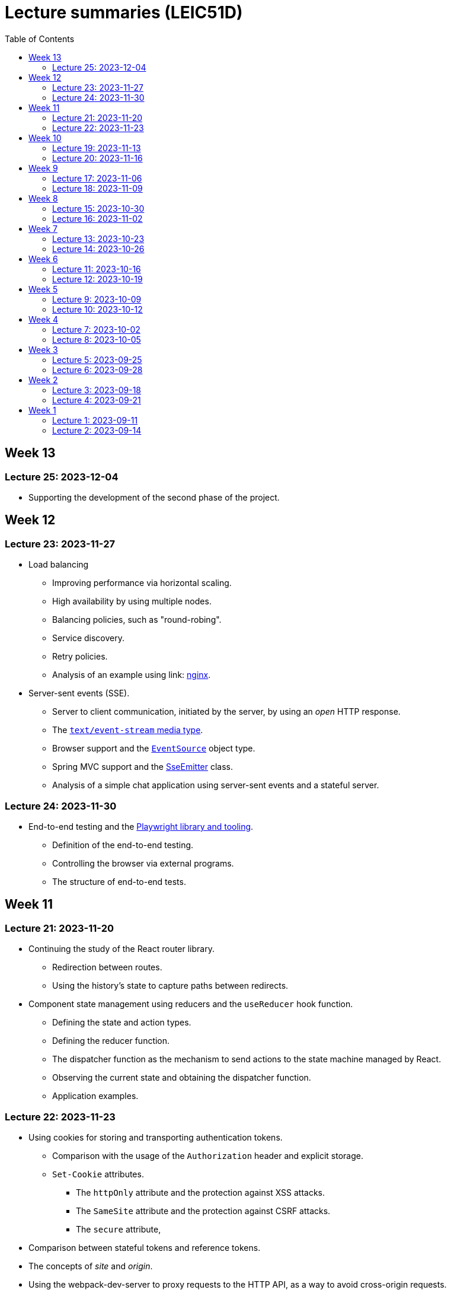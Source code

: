 = Lecture summaries (LEIC51D)
:toc: auto

== Week 13

=== Lecture 25: 2023-12-04

* Supporting the development of the second phase of the project.

== Week 12

=== Lecture 23: 2023-11-27

* Load balancing
** Improving performance via horizontal scaling.
** High availability by using multiple nodes.
** Balancing policies, such as "round-robing".
** Service discovery.
** Retry policies.
** Analysis of an example using link: https://www.nginx.com[nginx].

* Server-sent events (SSE).
** Server to client communication, initiated by the server, by using an _open_ HTTP response.
** The link:https://developer.mozilla.org/en-US/docs/Web/API/Server-sent_events/Using_server-sent_events#event_stream_format[`text/event-stream` media type].
** Browser support and the link:https://developer.mozilla.org/en-US/docs/Web/API/Server-sent_events/Using_server-sent_events[`EventSource`] object type.
** Spring MVC support and the link:https://docs.spring.io/spring-framework/docs/current/javadoc-api/org/springframework/web/servlet/mvc/method/annotation/SseEmitter.html[SseEmitter] class.
** Analysis of a simple chat application using server-sent events and a stateful server.

=== Lecture 24: 2023-11-30

* End-to-end testing and the link:https://playwright.dev[Playwright library and tooling]. 
** Definition of the end-to-end testing.
** Controlling the browser via external programs.
** The structure of end-to-end tests.

== Week 11

=== Lecture 21: 2023-11-20

* Continuing the study of the React router library.
** Redirection between routes.
** Using the history's state to capture paths between redirects.
* Component state management using reducers and the `useReducer` hook function.
** Defining the state and action types.
** Defining the reducer function.
** The dispatcher function as the mechanism to send actions to the state machine managed by React.
** Observing the current state and obtaining the dispatcher function.
** Application examples.

=== Lecture 22: 2023-11-23

* Using cookies for storing and transporting authentication tokens.
** Comparison with the usage of the `Authorization` header and explicit storage.
** `Set-Cookie` attributes.
*** The `httpOnly` attribute and the protection against XSS attacks.
*** The `SameSite` attribute and the protection against CSRF attacks.
*** The `secure` attribute,
* Comparison between stateful tokens and reference tokens.
* The concepts of _site_ and _origin_.
* Using the webpack-dev-server to proxy requests to the HTTP API, as a way to avoid cross-origin requests.
* See: link: https://web.dev/articles/same-site-same-origin[Understanding "same-site" and "same-origin"].
* See: link: https://developer.mozilla.org/en-US/docs/Web/HTTP/Headers/Set-Cookie[MDN: Set-Cookie].

== Week 10

=== Lecture 19: 2023-11-13

* Exercise about React - link:./exercises/05-0-react.adoc[Periodic Fetcher]
* Continuing the study of the React library
** Usage examples for the `useState` and `useEffect` functions.

=== Lecture 20: 2023-11-16

* Continuing the study of the React library
** The _context_ concept and an application example.
* Client-side routing
** The concept of client-side routing.
** The browser `history` API for changing the navigation history.
** Introduction to the the React Router library.
** Examples.
* See: link: https://developer.mozilla.org/en-US/docs/Web/API/History[The browser's history API].
* See: link: https://reactrouter.com/en/main[React Router].

== Week 9

=== Lecture 17: 2023-11-06

* Introduction to the TypeScript type system.
** Primitive types: `string`, `number`, and `boolean`.
** Arrays.
** Object types.
** Unions, discriminated unions, and type narrowing.
** Exercises using TypeScript: link:./exercises/04-1-ts-intro.adoc[Introductory exercise to the TypeScript type system] and link:./exercises/04-2-ts-types.adoc[`createElement` function].
** See: link:https://www.typescriptlang.org/docs/handbook/typescript-in-5-minutes.html[TypeScript for JavaScript Programmers].

* The JSX and TSX syntax.
** Using the JSX and TSX syntax with a custom-made function.

* Introduction to the React library.
** User Interface as a function of model.
** The virtual DOM and its reconciliation with the real DOM.
** State preservation and component mounting.
** Defining components and creating elements using components.

=== Lecture 18: 2023-11-09

* Continuation of the previous class - introduction to the React library.
** Non-deterministic evaluation of the render function.
** Stateful components and the `useState` function.
** Side-effects and the `useEffect` function.

== Week 8

=== Lecture 15: 2023-10-30

* The motivation and the concept of hypermedia.
** The link:https://docs.github.com/en/rest?apiVersion=2022-11-28[GitHub HTTP API].
*** The GitHub API home resource.
*** link:https://www.rfc-editor.org/rfc/rfc6570.html[URI Templates (RFC 6570)].
*** GitHub API pagination using `Link` headers and hypermedia.
** The link:https://www.rfc-editor.org/rfc/rfc8288.html[Web Linking RFC].
*** The concept of link.
*** Link context, link target, and link relation.
*** link:https://www.iana.org/assignments/link-relations/link-relations.xhtml[IANA link relation registry].

* Introduction to the development of browser-based application.
** Application loading: HTML document and Javascript scripts.
** link:./exercises/04-0-js-intro.adoc[Exercises about document loading].
** The motivation for bundling and an example using module wrapping inside functions.

=== Lecture 16: 2023-11-02

* Continuation of the previous lecture.
** The motivation for an application build step, transforming the source files into the resources provided to the browser.
*** Bundling - reduction of the HTTP requests needed to load the script resources.
*** Minification - reduction of the script size.
*** Compilation - use of a different language on the source files, namely TypeScript.
* link:https://webpack.js.org[Webpack]-based build step.
** Difference between dependencies and development dependencies in NPM.
** Difference between the browser javascript host and the node javascript host.

== Week 7

=== Lecture 13: 2023-10-23

Presentations for the project's first phase.

=== Lecture 14: 2023-10-26

Presentations for the project's first phase.

== Week 6

=== Lecture 11: 2023-10-16

Supporting the development of the project first phase.

=== Lecture 12: 2023-10-19

Supporting the development of the project first phase.

== Week 5

No lectures this week. However the following resources were made available:

* Videos from previous semesters (in Portuguese)
** Web Architecture and the HTTP protocol
*** https://educast.fccn.pt/vod/clips/5aaenivx
*** https://educast.fccn.pt/vod/clips/2f25isgofd
** Hypermedia
*** https://educast.fccn.pt/vod/clips/2f25isgri4
https://educast.fccn.pt/vod/clips/23fwn3eb4
** HTTP API design 
*** https://educast.fccn.pt/vod/clips/5zr24oa0q
*** https://educast.fccn.pt/vod/clips/1a4x95bzno

* Document on how to design non-success representations:
** https://labs.pedrofelix.org/notes/http/how-to-fail

=== Lecture 9: 2023-10-09

No lecture, since the lecturer was abroad attending a conference.

=== Lecture 10: 2023-10-12

No lecture, since the lecturer was abroad attending a conference.

== Week 4

=== Lecture 7: 2023-10-02

* The architecture of the World Wide Web.
** The Web as an information space composed by resources.
** Identification, interaction, and formats.
* The HTTP protocol.
** Request and response messages.
** Intermediaries: proxies and gateways.
** The concept of a uniform interface.
** Request methods and their semantic.
** Response status and their semantic.
** Request, response, and content headers.
* Representing non-success in HTTP APIs.
** The link:https://www.rfc-editor.org/rfc/rfc9457.html[Problem Details for HTTP APIs] RFC and the `application/problem+json` media-type.

* See
** link:lecture-notes/03-0-web-architecture.adoc[The architecture of the World Wide Web]
** link:lecture-notes/03-1-the-http-protocol.adoc[The HTTP protocol]
** link:lecture-notes/03-2-the-http-protocol-slides.pdf[Slides about the HTTP protocol]
** link:lecture-notes/03-3-api-types-slides.pdf[Slides about API types]
** link:https://labs.pedrofelix.org/notes/http/how-to-fail[How to fail in HTTP APIs]

=== Lecture 8: 2023-10-05

No classes due to national holiday.

== Week 3

=== Lecture 5: 2023-09-25

* Organizational principles for the overall web-based system:
** Frontend component and backend component.
*** Division of responsibilities, and theirs impact on system correctness and evolution.
** Backend internal organization
*** The DBMS and contained databases.
*** The JVM-based application.
** Grouping types and functions.
*** The persistence, services, domain, and HTTP groups.
*** Testing techniques

* See: link:lecture-notes/02-0-backend-code-organization.adoc[Backend Code organization]
* See: link:../code/tic-tac-toe[TicTacToe example] 

=== Lecture 6: 2023-09-28

* Continuation of the previous class.

== Week 2

=== Lecture 3: 2023-09-18

* Laboratory class about the Spring framework.
* See: link:exercises/01-0-spring-boot.adoc[01-0-spring-boot.adoc]

=== Lecture 4: 2023-09-21

* Introduction to the Spring MVC framework.
** Controllers and handlers.
** Argument resolution.
*** Supported argument resolution.
*** Extending argument resolution.
** Message Converters.
*** Extending message converters.
** See: 
*** link:../code/jvm/spring-mvc-sketches/src/main/kotlin/com/example/demo/controllers/ArgumentResolutionExamplesController.kt[ArgumentResolutionExamplesController]
*** link:../code/jvm/spring-mvc-sketches/src/main/kotlin/com/example/demo/pipeline/argumentresolvers/ClientIpArgumentResolver.kt[ClientIpArgumentResolver]
*** link:../code/jvm/spring-mvc-sketches/src/main/kotlin/com/example/demo/controllers/MessageConversionController.kt[MessageConversionController]
*** link:../code/jvm/spring-mvc-sketches/src/main/kotlin/com/example/demo/pipeline/messageconverters[Message Converters]

== Week 1

=== Lecture 1: 2023-09-11

* Course Introduction.
** Goals and Syllabus.
** Evaluation.
** Resources.
** See link:./lecture-notes/00-course-intro.adoc[/lecture-notes/00-course-intro.adoc].

* Introduction to the Spring framework and the Inversion of Control design technique.
** Creating a base project using link:https://start.spring.io[Spring Initializr]
** Project structure
*** Gradle build script and dependencies.
*** The `main` function.
** What happens when running the `main` function.
** Adding a controller.
** Adding a dependency to the controller.
** The concepts of _inversion of control_, _dependency_, _dependency injection_ and _dependency injection container_.
** See: link:../code/spring-boot-demo-leic51d[../code/spring-boot-demo-leic51d]

* The Spring context
** Creating and using a Spring context.
** Statically registering component types.
** Using component scanning.
** Depending on lists of dependencies.
** See: link:lecture-notes/01-0-spring-intro-guide-and-notes.adoc[lecture-notes/01-0-spring-intro-guide-and-notes.adoc].
** See: link:lecture-notes/01-1-ioc-summary-and-recommended-practices.adoc[lecture-notes/01-1-ioc-summary-and-recommended-practices.adoc].
** See: link:../code/jvm/spring-context[../code/jvm/spring-context].

=== Lecture 2: 2023-09-14

* The Spring context.
** Defining bean creation recipes via `@Bean` functions.
** IoC and DI summary and recommended practices.
** See: link:lecture-notes/01-1-ioc-summary-and-recommended-practices.adoc[lecture-notes/01-1-ioc-summary-and-recommended-practices.adoc].
* The Servlet API.
** Servlets and Servlet servers.
** The `HttpServet` abstract class.
** Filters and the filter pipeline.
*** Examples of processing performed by filters, including _short-circuiting_ the request processing.
*** The `HttpFilter` abstract class.
** See: link:../code/jvm/servlet-intro[../code/jvm/servlet-intro]
** See: link:lecture-notes/01-2-servlets.adoc[lecture-notes/01-2-servlets.adoc]

